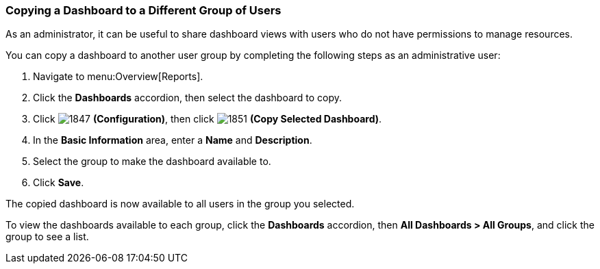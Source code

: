 [[copying_a_dashboard]]
=== Copying a Dashboard to a Different Group of Users

As an administrator, it can be useful to share dashboard views with users who do not have permissions to manage resources.

You can copy a dashboard to another user group by completing the following steps as an administrative user:

. Navigate to menu:Overview[Reports].
. Click the *Dashboards* accordion, then select the dashboard to copy.
. Click  image:1847.png[] *(Configuration)*, then click  image:1851.png[] *(Copy Selected Dashboard)*.
. In the *Basic Information* area, enter a *Name* and *Description*.
. Select the group to make the dashboard available to.
. Click *Save*.

The copied dashboard is now available to all users in the group you selected.

To view the dashboards available to each group, click the *Dashboards* accordion, then *All Dashboards > All Groups*, and click the group to see a list.
